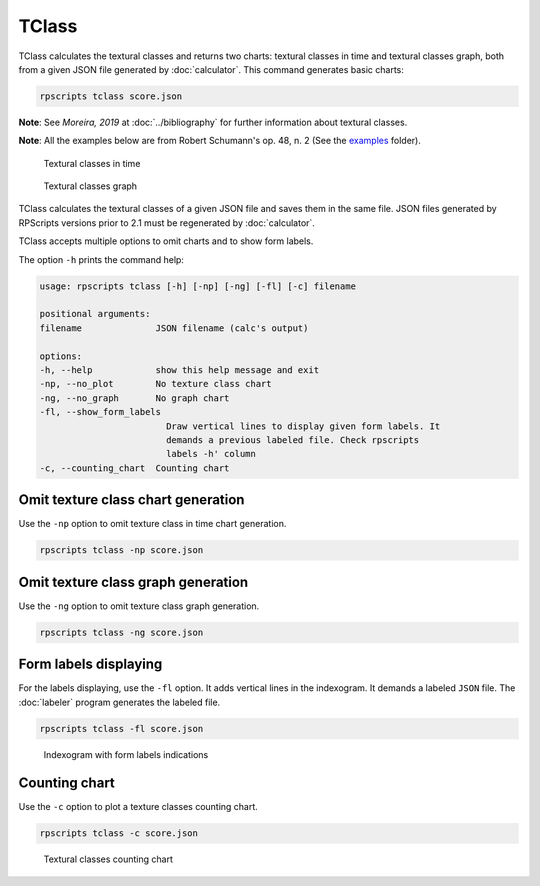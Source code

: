 TClass
======

TClass calculates the textural classes and returns two charts: textural classes in time and textural classes graph, both from a given JSON file generated by :doc:`calculator`. This command generates basic charts:

.. code-block:: console

    rpscripts tclass score.json

**Note**: See `Moreira, 2019` at :doc:`../bibliography` for further information about textural classes.

**Note**: All the examples below are from Robert Schumann's op. 48, n. 2 (See the `examples <https://github.com/msampaio/rpScripts/tree/main/examples>`_ folder).

.. figure:: ../../../examples/schumann-opus48no2-classes.svg
    :alt: textural-classes-time

    Textural classes in time

.. figure:: ../../../examples/schumann-opus48no2-classes-graph.gv.svg
    :alt: indexogram

    Textural classes graph

TClass calculates the textural classes of a given JSON file and saves them in the same file. JSON files generated by RPScripts versions prior to 2.1 must be regenerated by :doc:`calculator`.

TClass accepts multiple options to omit charts and to show form labels.

The option ``-h`` prints the command help:

.. code-block:: console

    usage: rpscripts tclass [-h] [-np] [-ng] [-fl] [-c] filename

    positional arguments:
    filename              JSON filename (calc's output)

    options:
    -h, --help            show this help message and exit
    -np, --no_plot        No texture class chart
    -ng, --no_graph       No graph chart
    -fl, --show_form_labels
                            Draw vertical lines to display given form labels. It
                            demands a previous labeled file. Check rpscripts
                            labels -h' column
    -c, --counting_chart  Counting chart

Omit texture class chart generation
-----------------------------------

Use the ``-np`` option to omit texture class in time chart generation.

.. code-block:: console

    rpscripts tclass -np score.json

Omit texture class graph generation
-----------------------------------

Use the ``-ng`` option to omit texture class graph generation.

.. code-block:: console

    rpscripts tclass -ng score.json

Form labels displaying
----------------------

For the labels displaying, use the ``-fl`` option. It adds vertical lines in the indexogram. It demands a labeled ``JSON`` file. The :doc:`labeler` program generates the labeled file.

.. code-block:: console

    rpscripts tclass -fl score.json

.. figure:: ../../../examples/schumann-opus48no2-classes-labeled.svg
    :alt: labeled-indexogram

    Indexogram with form labels indications

Counting chart
--------------

Use the ``-c`` option to plot a texture classes counting chart.

.. code-block:: console

    rpscripts tclass -c score.json

.. figure:: ../../../examples/schumann-opus48no2-classes-counter.svg
    :alt: textural-classes-counting-chart

    Textural classes counting chart